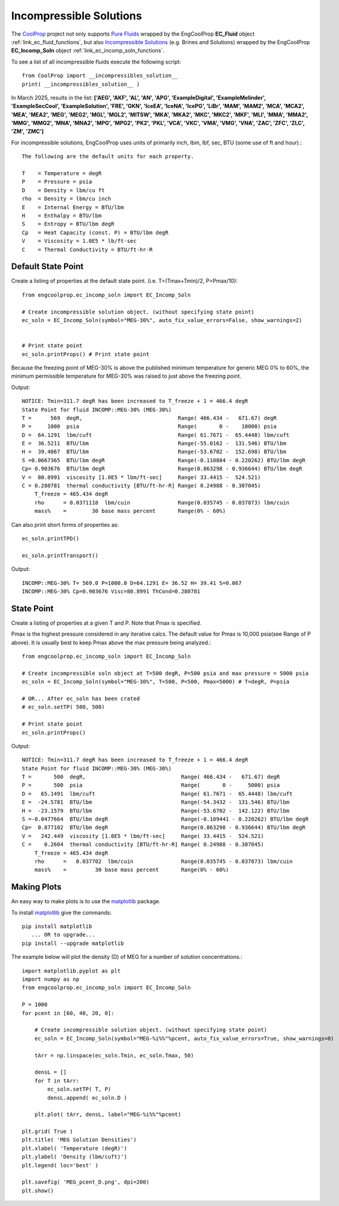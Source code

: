 
.. incomp_solns

Incompressible Solutions
========================


The `CoolProp <http://www.coolprop.org/dev/index.html>`_ project not only supports 
`Pure Fluids <http://www.coolprop.org/fluid_properties/PurePseudoPure.html#list-of-fluids>`_
wrapped by the EngCoolProp **EC_Fluid** object
:ref:`link_ec_fluid_functions`, 
but also  `Incompressible Solutions <http://www.coolprop.org/fluid_properties/Incompressibles.html#massmix>`_
(e.g. Brines and Solutions) wrapped by the EngCoolProp **EC_Incomp_Soln** object
:ref:`link_ec_incomp_soln_functions`.

To see a list of all incompressible fluids execute the following script::

    from CoolProp import __incompressibles_solution__
    print( __incompressibles_solution__ ) 

In March 2025, results in the list: **['AEG', 'AKF', 'AL', 'AN', 'APG', 'ExampleDigital', 'ExampleMelinder', 
'ExampleSecCool', 'ExampleSolution', 'FRE', 'GKN', 'IceEA', 'IceNA', 'IcePG', 'LiBr', 'MAM', 
'MAM2', 'MCA', 'MCA2', 'MEA', 'MEA2', 'MEG', 'MEG2', 'MGL', 'MGL2', 'MITSW', 'MKA', 'MKA2', 
'MKC', 'MKC2', 'MKF', 'MLI', 'MMA', 'MMA2', 'MMG', 'MMG2', 'MNA', 'MNA2', 'MPG', 'MPG2', 'PK2', 
'PKL', 'VCA', 'VKC', 'VMA', 'VMG', 'VNA', 'ZAC', 'ZFC', 'ZLC', 'ZM', 'ZMC']**


For incompressible solutions, EngCoolProp uses units of primarily inch, lbm, lbf, sec, BTU (some use of ft and hour).::

    The following are the default units for each property.

    T    = Temperature = degR
    P    = Pressure = psia
    D    = Density = lbm/cu ft
    rho  = Density = lbm/cu inch
    E    = Internal Energy = BTU/lbm
    H    = Enthalpy = BTU/lbm
    S    = Entropy = BTU/lbm degR
    Cp   = Heat Capacity (const. P) = BTU/lbm degR
    V    = Viscosity = 1.0E5 * lb/ft-sec
    C    = Thermal Conductivity = BTU/ft-hr-R
    

Default State Point
-------------------

Create a listing of properties at the default state point.
(i.e. T=(Tmax+Tmin)/2, P=Pmax/10)::
    
    from engcoolprop.ec_incomp_soln import EC_Incomp_Soln

    # Create incompressible solution object. (without specifying state point)
    ec_soln = EC_Incomp_Soln(symbol="MEG-30%", auto_fix_value_errors=False, show_warnings=2)


    # Print state point
    ec_soln.printProps() # Print state point

Because the freezing point of MEG-30% is above the published minimum temperature 
for generic MEG 0% to 60%, the minimum permissible temperature for MEG-30%
was raised to just above the freezing point.

Output::

    NOTICE: Tmin=311.7 degR has been increased to T_freeze + 1 = 466.4 degR
    State Point for fluid INCOMP::MEG-30% (MEG-30%)
    T =      569  degR,                              Range( 466.434 -   671.67) degR
    P =     1000  psia                               Range(       0 -    10000) psia
    D =  64.1291  lbm/cuft                           Range( 61.7671 -  65.4448) lbm/cuft
    E =  36.5211  BTU/lbm                            Range(-55.0162 -  131.546) BTU/lbm
    H =  39.4067  BTU/lbm                            Range(-53.6702 -  152.698) BTU/lbm
    S =0.0667365  BTU/lbm degR                       Range(-0.110884 - 0.220262) BTU/lbm degR
    Cp= 0.903676  BTU/lbm degR                       Range(0.863298 - 0.936644) BTU/lbm degR
    V =  80.8991  viscosity [1.0E5 * lbm/ft-sec]     Range( 33.4415 -  524.521)
    C = 0.280781  thermal conductivity [BTU/ft-hr-R] Range( 0.24988 - 0.307045)
        T_freeze = 465.434 degR
        rho      = 0.0371118  lbm/cuin               Range(0.035745 - 0.037873) lbm/cuin
        mass%    =        30 base mass percent       Range(0% - 60%)


Can also print short forms of properties as::

    ec_soln.printTPD()

    ec_soln.printTransport()


Output::    

    INCOMP::MEG-30% T= 569.0 P=1000.0 D=64.1291 E= 36.52 H= 39.41 S=0.067
    INCOMP::MEG-30% Cp=0.903676 Visc=80.8991 ThCond=0.280781


State Point
-----------

Create a listing of properties at a given T and P. Note that Pmax is specified.

Pmax is the highest pressure considered in any iterative calcs. 
The default value for Pmax is 10,000 psia(see Range of P above).
It is usually best to keep Pmax above the max pressure being analyzed.::

    from engcoolprop.ec_incomp_soln import EC_Incomp_Soln

    # Create incompressible soln object at T=500 degR, P=500 psia and max pressure = 5000 psia
    ec_soln = EC_Incomp_Soln(symbol="MEG-30%", T=500, P=500, Pmax=5000) # T=degR, P=psia

    # OR... After ec_soln has been crated
    # ec_soln.setTP( 500, 500)

    # Print state point
    ec_soln.printProps()

Output::

    NOTICE: Tmin=311.7 degR has been increased to T_freeze + 1 = 466.4 degR
    State Point for fluid INCOMP::MEG-30% (MEG-30%)
    T =       500  degR,                              Range( 466.434 -   671.67) degR
    P =       500  psia                               Range(       0 -     5000) psia
    D =   65.1491  lbm/cuft                           Range( 61.7671 -  65.4448) lbm/cuft
    E =  -24.5781  BTU/lbm                            Range(-54.3432 -  131.546) BTU/lbm
    H =  -23.1579  BTU/lbm                            Range(-53.6702 -  142.122) BTU/lbm
    S =-0.0477664  BTU/lbm degR                       Range(-0.109441 - 0.220262) BTU/lbm degR
    Cp=  0.877102  BTU/lbm degR                       Range(0.863298 - 0.936644) BTU/lbm degR
    V =   242.449  viscosity [1.0E5 * lbm/ft-sec]     Range( 33.4415 -  524.521)
    C =    0.2604  thermal conductivity [BTU/ft-hr-R] Range( 0.24988 - 0.307045)
        T_freeze = 465.434 degR
        rho      =   0.037702  lbm/cuin               Range(0.035745 - 0.037873) lbm/cuin
        mass%    =         30 base mass percent       Range(0% - 60%)


Making Plots
------------

An easy way to make plots is to use the `matplotlib <https://matplotlib.org/>`_ package.

To install `matplotlib <https://matplotlib.org/>`_ give the commands::
    
    pip install matplotlib    
       ... OR to upgrade...
    pip install --upgrade matplotlib

The example below will plot the density (D) of MEG for a number of solution concentrations.::

    import matplotlib.pyplot as plt
    import numpy as np
    from engcoolprop.ec_incomp_soln import EC_Incomp_Soln

    P = 1000
    for pcent in [60, 40, 20, 0]:

        # Create incompressible solution object. (without specifying state point)
        ec_soln = EC_Incomp_Soln(symbol="MEG-%i%%"%pcent, auto_fix_value_errors=True, show_warnings=0)

        tArr = np.linspace(ec_soln.Tmin, ec_soln.Tmax, 50)

        densL = []
        for T in tArr:
            ec_soln.setTP( T, P)
            densL.append( ec_soln.D )

        plt.plot( tArr, densL, label="MEG-%i%%"%pcent)

    plt.grid( True )
    plt.title( 'MEG Solution Densities')
    plt.xlabel( 'Temperature (degR)')
    plt.ylabel( 'Density (lbm/cuft)')
    plt.legend( loc='best' )

    plt.savefig( 'MEG_pcent_D.png', dpi=200)
    plt.show()

.. image:: _static/MEG_pcent_D.png
    :width: 80%

